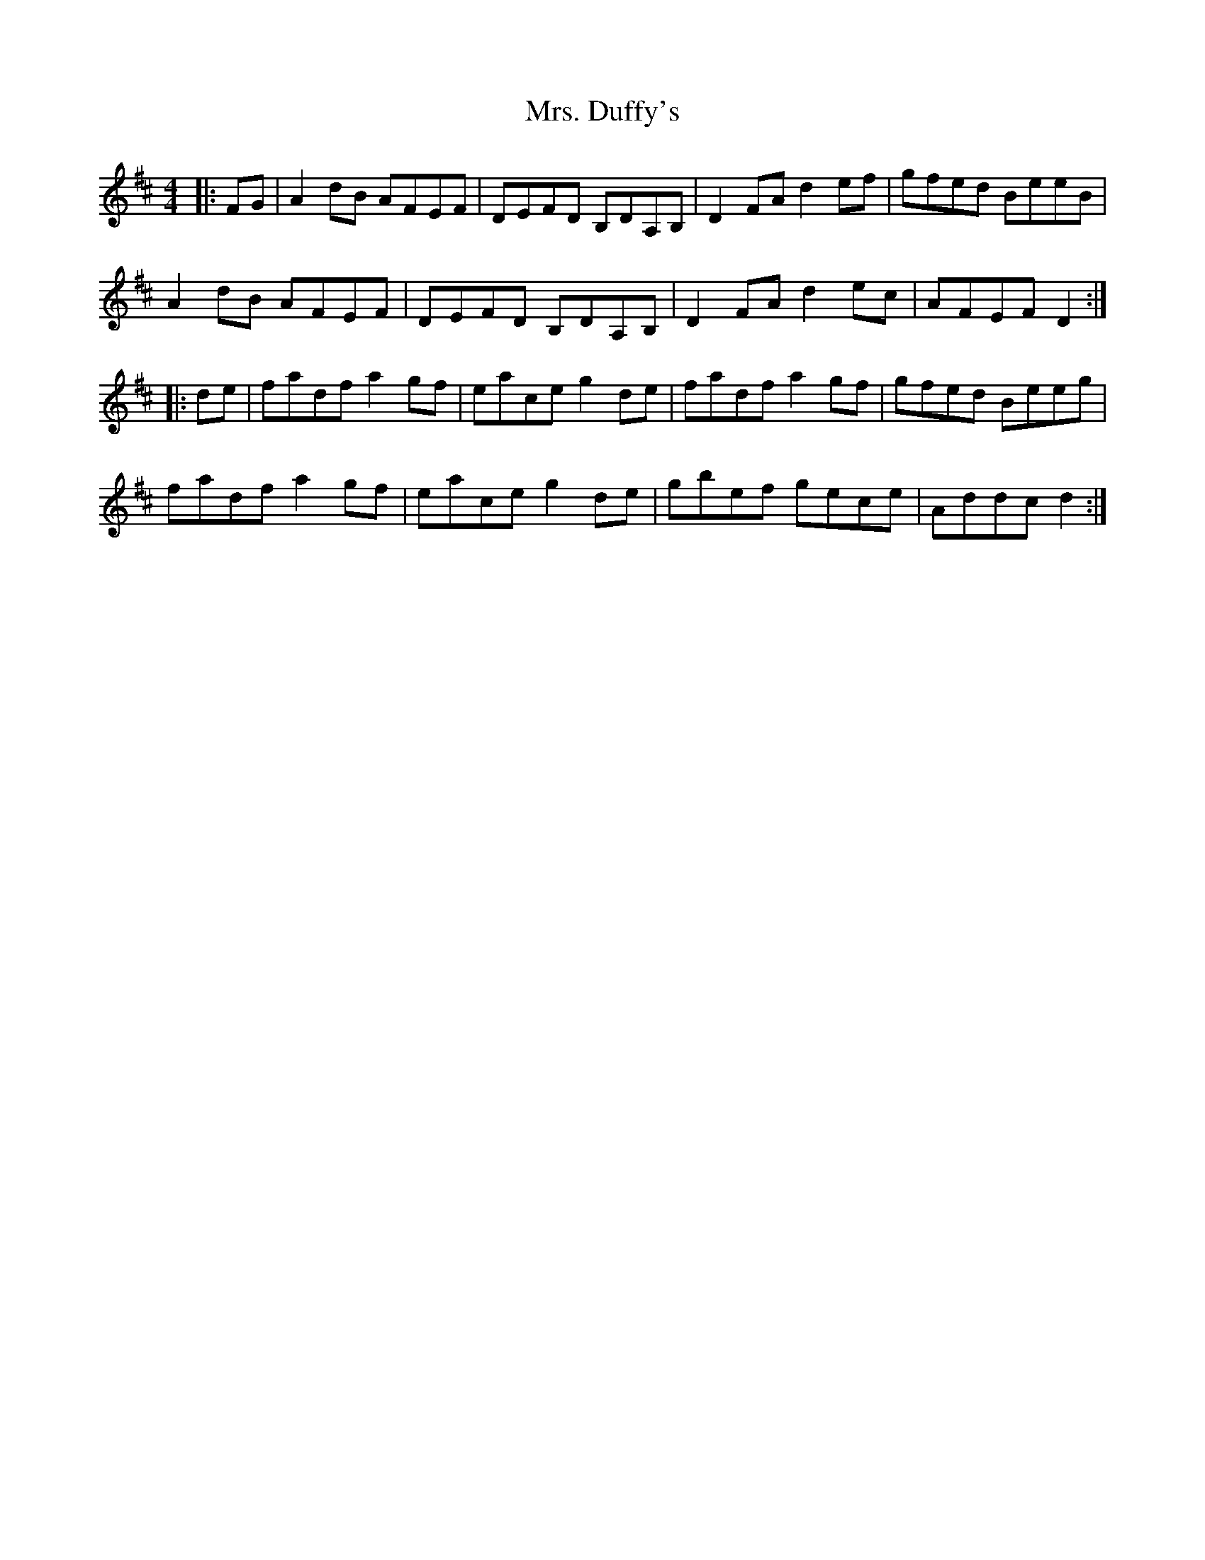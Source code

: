X: 28219
T: Mrs. Duffy's
R: reel
M: 4/4
K: Dmajor
|:FG|A2dB AFEF|DEFD B,DA,B,|D2FA d2ef|gfed BeeB|
A2dB AFEF|DEFD B,DA,B,|D2FA d2ec|AFEF D2:|
|:de|fadf a2gf|eace g2de|fadf a2gf|gfed Beeg|
fadf a2gf|eace g2de|gbef gece|Addc d2:|

